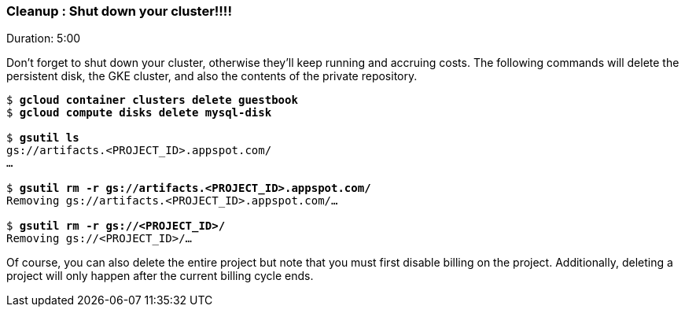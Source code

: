 // JBoss, Home of Professional Open Source
// Copyright 2016, Red Hat, Inc. and/or its affiliates, and individual
// contributors by the @authors tag. See the copyright.txt in the
// distribution for a full listing of individual contributors.
//
// Licensed under the Apache License, Version 2.0 (the "License");
// you may not use this file except in compliance with the License.
// You may obtain a copy of the License at
// http://www.apache.org/licenses/LICENSE-2.0
// Unless required by applicable law or agreed to in writing, software
// distributed under the License is distributed on an "AS IS" BASIS,
// WITHOUT WARRANTIES OR CONDITIONS OF ANY KIND, either express or implied.
// See the License for the specific language governing permissions and
// limitations under the License.

### Cleanup : Shut down your cluster!!!!
Duration: 5:00

Don’t forget to shut down your cluster, otherwise they’ll keep running and accruing costs. The following commands will delete the persistent disk, the GKE cluster, and also the contents of the private repository.

[source,subs="normal,attributes"]
----
$ *gcloud container clusters delete guestbook*
$ *gcloud compute disks delete mysql-disk*

$ *gsutil ls*
gs://artifacts.<PROJECT_ID>.appspot.com/
...

$ *gsutil rm -r gs://artifacts.<PROJECT_ID>.appspot.com/*
Removing gs://artifacts.<PROJECT_ID>.appspot.com/…

$ *gsutil rm -r gs://<PROJECT_ID>/*
Removing gs://<PROJECT_ID>/…
----

Of course, you can also delete the entire project but note that you must first disable billing on the project. Additionally, deleting a project will only happen after the current billing cycle ends.
